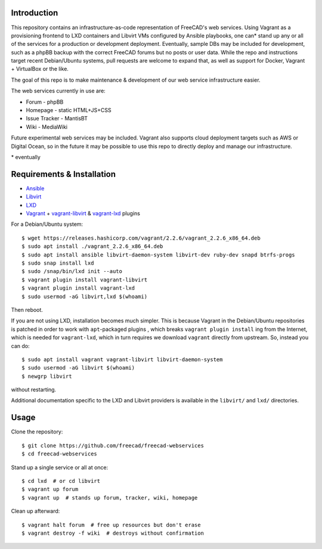 Introduction
------------

This repository contains an infrastructure-as-code representation of FreeCAD's
web services. Using Vagrant as a provisioning frontend to LXD containers and
Libvirt VMs configured by Ansible playbooks, one can* stand up any or all of the
services for a production or development deployment. Eventually, sample DBs may
be included for development, such as a phpBB backup with the correct FreeCAD
forums but no posts or user data. While the repo and instructions target recent
Debian/Ubuntu systems, pull requests are welcome to expand that, as well as
support for Docker, Vagrant + VirtualBox or the like.

The goal of this repo is to make maintenance & development of our web service
infrastructure easier.

The web services currently in use are:

* Forum - phpBB
* Homepage - static HTML+JS+CSS
* Issue Tracker - MantisBT
* Wiki - MediaWiki

Future experimental web services may be included. Vagrant also supports cloud
deployment targets such as AWS or Digital Ocean, so in the future it may be
possible to use this repo to directly deploy and manage our infrastructure.

\* eventually

Requirements & Installation
---------------------------

* `Ansible <https://www.ansible.com/>`_
* `Libvirt <https://libvirt.org/>`_
* `LXD <https://linuxcontainers.org/lxd/>`_
* `Vagrant <https://www.vagrantup.com/>`_ + `vagrant-libvirt
  <https://github.com/vagrant-libvirt/vagrant-libvirt>`_ & `vagrant-lxd
  <https://gitlab.com/catalyst-it/devtools/vagrant-lxd>`_ plugins

For a Debian/Ubuntu system::

    $ wget https://releases.hashicorp.com/vagrant/2.2.6/vagrant_2.2.6_x86_64.deb
    $ sudo apt install ./vagrant_2.2.6_x86_64.deb
    $ sudo apt install ansible libvirt-daemon-system libvirt-dev ruby-dev snapd btrfs-progs
    $ sudo snap install lxd
    $ sudo /snap/bin/lxd init --auto
    $ vagrant plugin install vagrant-libvirt
    $ vagrant plugin install vagrant-lxd
    $ sudo usermod -aG libvirt,lxd $(whoami)
    
Then reboot.

If you are not using LXD, installation becomes much simpler. This is because
Vagrant in the Debian/Ubuntu repositories is patched in order to work with
``apt``-packaged plugins , which breaks ``vagrant plugin install`` ing from the
Internet, which is needed for ``vagrant-lxd``, which in turn requires we
download ``vagrant`` directly from upstream. So, instead you can do::

    $ sudo apt install vagrant vagrant-libvirt libvirt-daemon-system
    $ sudo usermod -aG libvirt $(whoami)
    $ newgrp libvirt

without restarting.

Additional documentation specific to the LXD and Libvirt providers is available
in the ``libvirt/`` and ``lxd/`` directories.

Usage
-----

Clone the repository::

    $ git clone https://github.com/freecad/freecad-webservices
    $ cd freecad-webservices   

Stand up a single service or all at once::

    $ cd lxd  # or cd libvirt
    $ vagrant up forum
    $ vagrant up  # stands up forum, tracker, wiki, homepage

Clean up afterward::

    $ vagrant halt forum  # free up resources but don't erase
    $ vagrant destroy -f wiki  # destroys without confirmation
